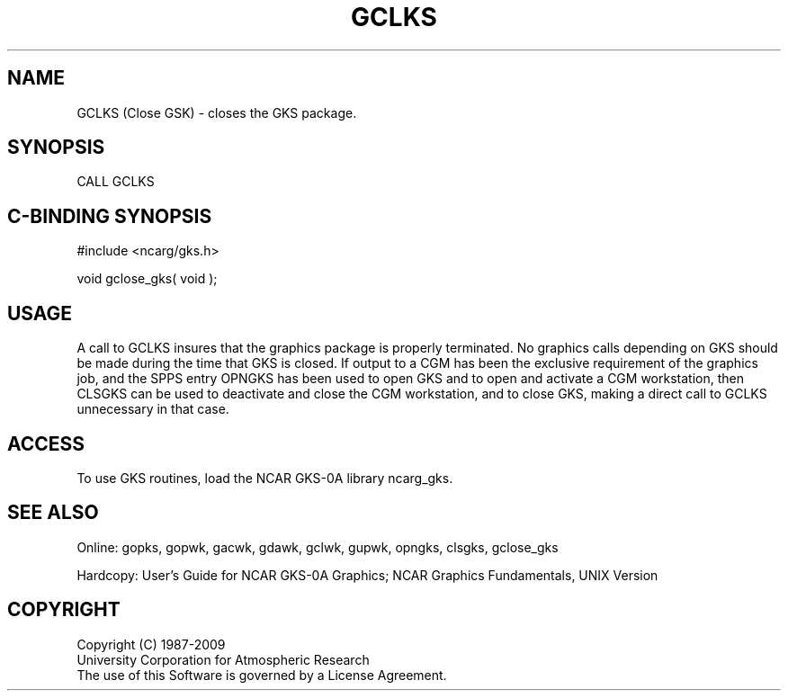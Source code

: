 .\"
.\"	$Id: gclks.m,v 1.16 2008-12-23 00:03:02 haley Exp $
.\"
.TH GCLKS 3NCARG "March 1993" UNIX "NCAR GRAPHICS"
.SH NAME
GCLKS (Close GSK) - closes the GKS package.
.SH SYNOPSIS
CALL GCLKS
.SH C-BINDING SYNOPSIS
#include <ncarg/gks.h>
.sp
void gclose_gks( void );
.SH USAGE
A call to GCLKS insures that the graphics package is properly
terminated.  No graphics calls depending on GKS should be made
during the time that GKS is closed.  If output to a CGM has been
the exclusive requirement of the graphics job, and the SPPS entry OPNGKS
has been used to open GKS and to open and activate a CGM workstation,
then CLSGKS can be used to deactivate and close the CGM workstation,
and to close GKS, making a direct call to GCLKS unnecessary in that
case.
.SH ACCESS
To use GKS routines, load the NCAR GKS-0A library 
ncarg_gks.
.SH SEE ALSO
Online: 
gopks, gopwk, gacwk, gdawk, gclwk, gupwk, opngks, clsgks, gclose_gks
.sp
Hardcopy: 
User's Guide for NCAR GKS-0A Graphics;
NCAR Graphics Fundamentals, UNIX Version
.SH COPYRIGHT
Copyright (C) 1987-2009
.br
University Corporation for Atmospheric Research
.br
The use of this Software is governed by a License Agreement.
